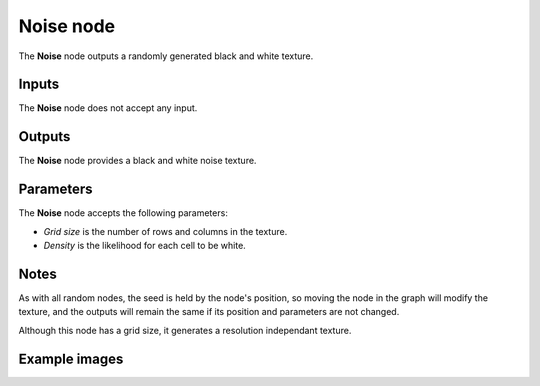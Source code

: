 Noise node
~~~~~~~~~~

The **Noise** node outputs a randomly generated black and white texture.

.. image:: images/node_noise.png
	:align: center

Inputs
++++++

The **Noise** node does not accept any input.

Outputs
+++++++

The **Noise** node provides a black and white noise texture.

Parameters
++++++++++

The **Noise** node accepts the following parameters:

* *Grid size* is the number of rows and columns in the texture.

* *Density* is the likelihood for each cell to be white.

Notes
+++++

As with all random nodes, the seed is held by the node's position, so moving the node in the graph
will modify the texture, and the outputs will remain the same if its position and parameters
are not changed.

Although this node has a grid size, it generates a resolution independant texture.

Example images
++++++++++++++

.. image:: images/node_noise_samples.png
	:align: center
